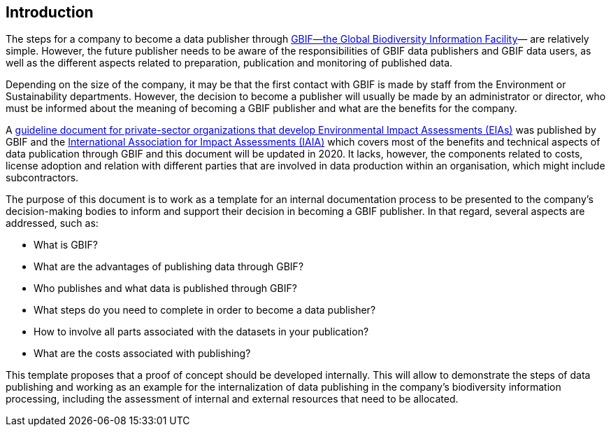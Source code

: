 [[intro]]
== Introduction

The steps for a company to become a data publisher through https://www.gbif.org[GBIF—the Global Biodiversity Information Facility^]— are relatively simple. However, the future publisher needs to be aware of the responsibilities of GBIF data publishers and GBIF data users, as well as the different aspects related to preparation, publication and monitoring of published data.

Depending on the size of the company, it may be that the first contact with GBIF is made by staff from the Environment or Sustainability departments. However, the decision to become a publisher will usually be made by an administrator or director, who must be informed about the meaning of becoming a GBIF publisher and what are the benefits for the company.

A https://www.iaia.org/uploads/pdf/sp7.pdf[guideline document for private-sector organizations that develop Environmental Impact Assessments (EIAs)^] was published by GBIF and the https://www.iaia.org/[International Association for Impact Assessments (IAIA)^] which covers most of the benefits and technical aspects of data publication through GBIF and this document will be updated in 2020. It lacks, however, the components related to costs, license adoption and relation with different parties that are involved in data production within an organisation, which might include subcontractors.

The purpose of this document is to work as a template for an internal documentation process  to be presented to the company's decision-making bodies to inform and support their decision in becoming a GBIF publisher. In that regard, several aspects are addressed, such as:

* What is GBIF?
* What are the advantages of publishing data through GBIF?
* Who publishes and what data is published through GBIF?
* What steps do you need to complete in order to become a data publisher?
* How to involve all parts associated with the datasets in your publication?
* What are the costs associated with publishing?

This template proposes that a proof of concept should be developed internally. This will allow to demonstrate the steps of data publishing and working as an example for the internalization of data publishing in the company's biodiversity information processing, including the assessment of internal and external resources that need to be allocated.
